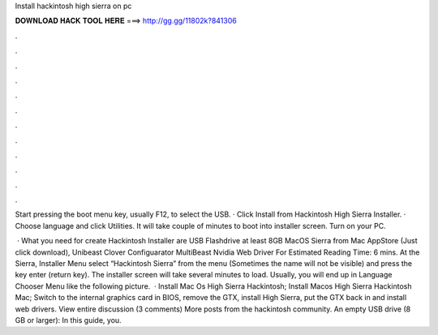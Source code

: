 Install hackintosh high sierra on pc



𝐃𝐎𝐖𝐍𝐋𝐎𝐀𝐃 𝐇𝐀𝐂𝐊 𝐓𝐎𝐎𝐋 𝐇𝐄𝐑𝐄 ===> http://gg.gg/11802k?841306



.



.



.



.



.



.



.



.



.



.



.



.

Start pressing the boot menu key, usually F12, to select the USB. · Click Install from Hackintosh High Sierra Installer. · Choose language and click Utilities. It will take couple of minutes to boot into installer screen. Turn on your PC.

 · What you need for create Hackintosh Installer are USB Flashdrive at least 8GB MacOS Sierra from Mac AppStore (Just click download), Unibeast Clover Configuarator MultiBeast Nvidia Web Driver For Estimated Reading Time: 6 mins. At the Sierra, Installer Menu select “Hackintosh Sierra” from the menu (Sometimes the name will not be visible) and press the key enter (return key). The installer screen will take several minutes to load. Usually, you will end up in Language Chooser Menu like the following picture.  · Install Mac Os High Sierra Hackintosh; Install Macos High Sierra Hackintosh Mac; Switch to the internal graphics card in BIOS, remove the GTX, install High Sierra, put the GTX back in and install web drivers. View entire discussion (3 comments) More posts from the hackintosh community. An empty USB drive (8 GB or larger): In this guide, you.
